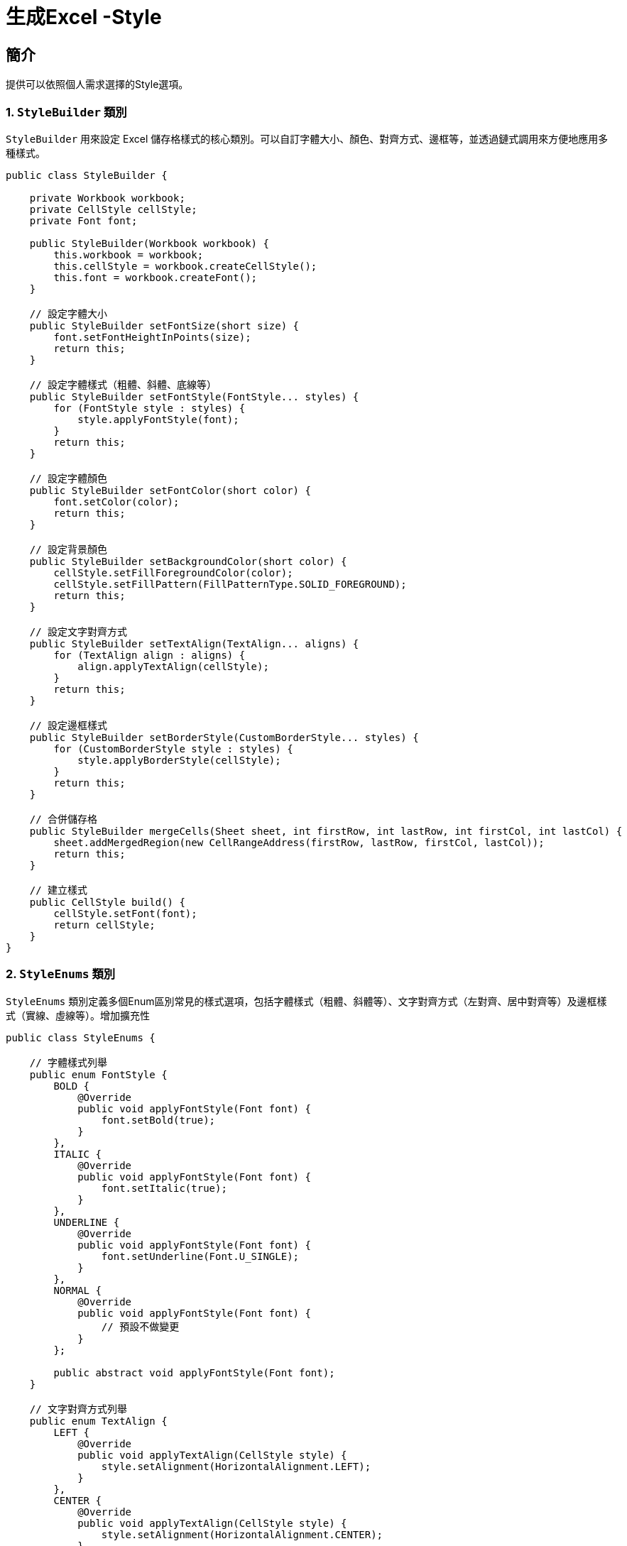 = 生成Excel -Style

== 簡介
提供可以依照個人需求選擇的Style選項。

=== 1. `StyleBuilder` 類別
`StyleBuilder` 用來設定 Excel 儲存格樣式的核心類別。可以自訂字體大小、顏色、對齊方式、邊框等，並透過鏈式調用來方便地應用多種樣式。

[source, java]
----
public class StyleBuilder {

    private Workbook workbook;
    private CellStyle cellStyle;
    private Font font;

    public StyleBuilder(Workbook workbook) {
        this.workbook = workbook;
        this.cellStyle = workbook.createCellStyle();
        this.font = workbook.createFont();
    }

    // 設定字體大小
    public StyleBuilder setFontSize(short size) {
        font.setFontHeightInPoints(size);
        return this;
    }

    // 設定字體樣式（粗體、斜體、底線等）
    public StyleBuilder setFontStyle(FontStyle... styles) {
        for (FontStyle style : styles) {
            style.applyFontStyle(font);
        }
        return this;
    }

    // 設定字體顏色
    public StyleBuilder setFontColor(short color) {
        font.setColor(color);
        return this;
    }

    // 設定背景顏色
    public StyleBuilder setBackgroundColor(short color) {
        cellStyle.setFillForegroundColor(color);
        cellStyle.setFillPattern(FillPatternType.SOLID_FOREGROUND);
        return this;
    }

    // 設定文字對齊方式
    public StyleBuilder setTextAlign(TextAlign... aligns) {
        for (TextAlign align : aligns) {
            align.applyTextAlign(cellStyle);
        }
        return this;
    }

    // 設定邊框樣式
    public StyleBuilder setBorderStyle(CustomBorderStyle... styles) {
        for (CustomBorderStyle style : styles) {
            style.applyBorderStyle(cellStyle);
        }
        return this;
    }

    // 合併儲存格
    public StyleBuilder mergeCells(Sheet sheet, int firstRow, int lastRow, int firstCol, int lastCol) {
        sheet.addMergedRegion(new CellRangeAddress(firstRow, lastRow, firstCol, lastCol));
        return this;
    }

    // 建立樣式
    public CellStyle build() {
        cellStyle.setFont(font);
        return cellStyle;
    }
}
----

=== 2. `StyleEnums` 類別
`StyleEnums` 類別定義多個Enum區別常見的樣式選項，包括字體樣式（粗體、斜體等）、文字對齊方式（左對齊、居中對齊等）及邊框樣式（實線、虛線等）。增加擴充性

[source, java]
----
public class StyleEnums {

    // 字體樣式列舉
    public enum FontStyle {
        BOLD {
            @Override
            public void applyFontStyle(Font font) {
                font.setBold(true);
            }
        },
        ITALIC {
            @Override
            public void applyFontStyle(Font font) {
                font.setItalic(true);
            }
        },
        UNDERLINE {
            @Override
            public void applyFontStyle(Font font) {
                font.setUnderline(Font.U_SINGLE);
            }
        },
        NORMAL {
            @Override
            public void applyFontStyle(Font font) {
                // 預設不做變更
            }
        };

        public abstract void applyFontStyle(Font font);
    }

    // 文字對齊方式列舉
    public enum TextAlign {
        LEFT {
            @Override
            public void applyTextAlign(CellStyle style) {
                style.setAlignment(HorizontalAlignment.LEFT);
            }
        },
        CENTER {
            @Override
            public void applyTextAlign(CellStyle style) {
                style.setAlignment(HorizontalAlignment.CENTER);
            }
        },
        RIGHT {
            @Override
            public void applyTextAlign(CellStyle style) {
                style.setAlignment(HorizontalAlignment.RIGHT);
            }
        };

        public abstract void applyTextAlign(CellStyle style);
    }

    // 邊框樣式列舉
    public enum CustomBorderStyle {
        SOLID {
            @Override
            public void applyBorderStyle(CellStyle style) {
                style.setBorderTop(BorderStyle.THIN);
                style.setBorderBottom(BorderStyle.THIN);
                style.setBorderLeft(BorderStyle.THIN);
                style.setBorderRight(BorderStyle.THIN);
            }
        },
        DASHED {
            @Override
            public void applyBorderStyle(CellStyle style) {
                style.setBorderTop(BorderStyle.DASHED);
                style.setBorderBottom(BorderStyle.DASHED);
                style.setBorderLeft(BorderStyle.DASHED);
                style.setBorderRight(BorderStyle.DASHED);
            }
        },
        DOTTED {
            @Override
            public void applyBorderStyle(CellStyle style) {
                style.setBorderTop(BorderStyle.DOTTED);
                style.setBorderBottom(BorderStyle.DOTTED);
                style.setBorderLeft(BorderStyle.DOTTED);
                style.setBorderRight(BorderStyle.DOTTED);
            }
        };

        public abstract void applyBorderStyle(CellStyle style);
    }
}
----

=== 3. 應用於 `PersonalInfoSection` 類別
`PersonalInfoSection` 用來填充 Excel 表中的個人資料區段。它依賴 `StyleBuilder` 來設定每個儲存格的樣式，並將資料填入相應的欄位中。

[source, java]
----
public class PersonalInfoSection extends Section {

    private Candidate candidate;

    public PersonalInfoSection(Candidate candidate) {
        super("Personal Information");
        this.candidate = candidate;
    }

    @Override
    public int populate(XSSFSheet sheet, int rowNum) {
        // 創建 StyleBuilder
        StyleBuilder styleBuilder = new StyleBuilder(sheet.getWorkbook());

        // 設置不同的樣式
        CellStyle headerStyle = createHeaderStyle(styleBuilder);
        CellStyle dataStyle = createDataStyle(styleBuilder);
        CellStyle emailStyle = createEmailStyle(styleBuilder);
        CellStyle leftColumnStyle = createLeftColumnStyle(styleBuilder);

        // 合併儲存格
        sheet.addMergedRegion(new CellRangeAddress(rowNum, rowNum, 0, 1));
        Row headerRow = sheet.createRow(rowNum++);
        createStyledCell(headerRow, 0, "Personal Information", headerStyle);

        // 填充個人數據
        Row row = sheet.createRow(rowNum++);
        createStyledCell(row, 0, "Name", leftColumnStyle);
        createStyledCell(row, 1, candidate.getName(), dataStyle);

        row = sheet.createRow(rowNum++);
        createStyledCell(row, 0, "Gender", leftColumnStyle);
        createStyledCell(row, 1, candidate.getGender(), dataStyle);

        row = sheet.createRow(rowNum++);
        createStyledCell(row, 0, "Birthday", leftColumnStyle);
        createStyledCell(row, 1, new SimpleDateFormat("yyyy-MM-dd").format(candidate.getBirthday()), dataStyle);

        row = sheet.createRow(rowNum++);
        createStyledCell(row, 0, "Phone", leftColumnStyle);
        createStyledCell(row, 1, candidate.getPhone(), dataStyle);

        row = sheet.createRow(rowNum++);
        createStyledCell(row, 0, "Email", leftColumnStyle);
        createStyledCell(row, 1, candidate.getEmail(), emailStyle); // 使用 Email 特殊樣式

        return rowNum;
    }

    // 方法：創建帶樣式的儲存格
    private void createStyledCell(Row row, int column, String value, CellStyle style) {
        row.createCell(column).setCellValue(value);
        row.getCell(column).setCellStyle(style);
    }

    private CellStyle createHeaderStyle(StyleBuilder styleBuilder) {
        return styleBuilder.setFontStyle(StyleEnums.FontStyle.BOLD)
                .setTextAlign(StyleEnums.TextAlign.CENTER) // 水平居中
                .setFontSize((short) 16)
                .setBorderStyle(StyleEnums.CustomBorderStyle.SOLID)
                .build();
    }

    private CellStyle createDataStyle(StyleBuilder styleBuilder) {
        return styleBuilder.setFontStyle(StyleEnums.FontStyle.NORMAL)
                .setTextAlign(StyleEnums.TextAlign.CENTER) // 水平居中
                .setFontSize((short) 10)
                .setBorderStyle(StyleEnums.CustomBorderStyle.SOLID)
                .build();
    }

    private CellStyle createEmailStyle(StyleBuilder styleBuilder) {
        return styleBuilder.setFontStyle(StyleEnums.FontStyle.ITALIC)
                .setTextAlign(StyleEnums.TextAlign.CENTER) // 水平居中
                .setFontSize((short) 20)
                .setFontColor(IndexedColors.BLUE.getIndex())
                .build();
    }

    private CellStyle createLeftColumnStyle(StyleBuilder styleBuilder) {
        return styleBuilder.setFontStyle(StyleEnums.FontStyle.BOLD)
                .setTextAlign(StyleEnums.TextAlign.CENTER) // 水平居中
                .setFontSize((short) 12)
                .setBackgroundColor(IndexedColors.LIGHT_YELLOW.getIndex())
                .setBorderStyle(StyleEnums.CustomBorderStyle.SOLID)
                .build();
    }
}
----

=== 4. Excel 生成例子

[source, java]
----
XSSFSheet sheet = workbook.createSheet("Candidate Info");
PersonalInfoSection personalInfoSection = new PersonalInfoSection(candidate);
personalInfoSection.populate(sheet, 0);
----

== 未來改進

這是目前的規劃與設定方式，後面預計的方向是將常見的樣式模組化，像是將常見的樣式如大標題、小標題、內容資訊樣式等進行明確區分。

例如：

// 大標題樣式 (14號字，粗體，置中)
[source, java]
----
private CellStyle createHeaderStyle(Workbook workbook) {
    StyleBuilder styleBuilder = new StyleBuilder(workbook);
    return styleBuilder.setFontStyle(StyleEnums.FontStyle.BOLD)
            .setFontSize((short) 14) 
            .setTextAlign(StyleEnums.TextAlign.CENTER)
            .build();
}
----

// 小標題樣式 (12號字，粗體，背景黃色，置中)
[source, java]
----
private CellStyle createLabelStyle(Workbook workbook) {
    StyleBuilder styleBuilder = new StyleBuilder(workbook);
    return styleBuilder.setFontStyle(StyleEnums.FontStyle.BOLD)
            .setFontSize((short) 12)
            .setTextAlign(StyleEnums.TextAlign.CENTER)
            .setBackgroundColor(IndexedColors.LIGHT_YELLOW.getIndex())
            .build();
}
----

// 內容資訊樣式 (12號字，正常字體，置中)
[source, java]
----
private CellStyle createInfoStyle(Workbook workbook) {
    StyleBuilder styleBuilder = new StyleBuilder(workbook);
    return styleBuilder.setFontStyle(StyleEnums.FontStyle.NORMAL)
            .setFontSize((short) 12)
            .setTextAlign(StyleEnums.TextAlign.CENTER)
            .build();
}
----

== 改進效益

這樣的改進可以減少重複的樣式設定邏輯，讓程式碼更加清晰、易於維護，同時也能提升樣式應用的靈活性。透過這樣的方式，可以快速地為不同的 Excel 區段設置適當的樣式，並且在後續的開發中能夠更方便地調整或擴充樣式。
